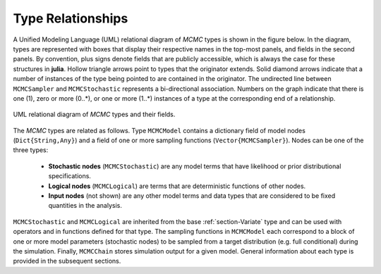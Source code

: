 Type Relationships
------------------

A Unified Modeling Language (UML) relational diagram of *MCMC* types is shown in the figure below.  In the diagram, types are represented with boxes that display their respective names in the top-most panels, and fields in the second panels.  By convention, plus signs denote fields that are publicly accessible, which is always the case for these structures in **julia**.  Hollow triangle arrows point to types that the originator extends.  Solid diamond arrows indicate that a number of instances of the type being pointed to are contained in the originator.  The undirected line between ``MCMCSampler`` and ``MCMCStochastic`` represents a bi-directional association.  Numbers on the graph indicate that there is one (1), zero or more (0..*), or one or more (1..*) instances of a type at the corresponding end of a relationship.

.. figure:: ../images/mcmcUML.png
	:align: center

	UML relational diagram of *MCMC* types and their fields.

The *MCMC* types are related as follows.  Type ``MCMCModel`` contains a dictionary field of model nodes (``Dict{String,Any}``) and a field of one or more sampling functions (``Vector{MCMCSampler}``). Nodes can be one of the three types:

	* **Stochastic nodes** (``MCMCStochastic``) are any model terms that have likelihood or prior distributional specifications.
	* **Logical nodes** (``MCMCLogical``) are terms that are deterministic functions of other nodes.
	* **Input nodes** (not shown) are any other model terms and data types that are considered to be fixed quantities in the analysis.

``MCMCStochastic`` and ``MCMCLogical`` are inherited from the base :ref:`section-Variate` type and can be used with operators and in functions defined for that type.  The sampling functions in ``MCMCModel`` each correspond to a block of one or more model parameters (stochastic nodes) to be sampled from a target distribution (e.g. full conditional) during the simulation.  Finally, ``MCMCChain`` stores simulation output for a given model.  General information about each type is provided in the subsequent sections.

